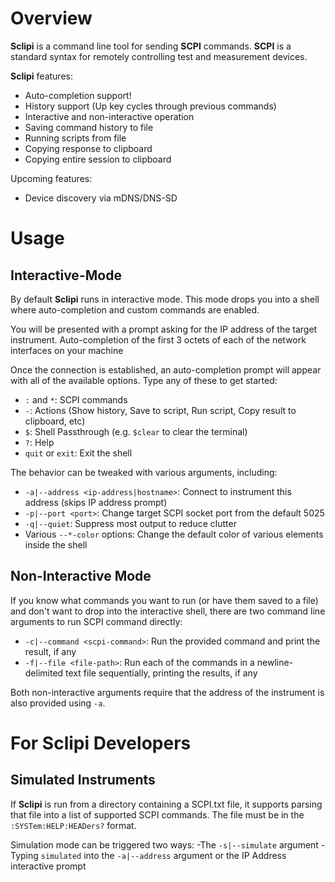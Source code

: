 * Overview

*Sclipi* is a command line tool for sending *SCPI* commands. *SCPI* is a standard syntax for remotely controlling test and measurement devices.

 *Sclipi* features:
- Auto-completion support!
- History support (Up key cycles through previous commands)
- Interactive and non-interactive operation
- Saving command history to file
- Running scripts from file
- Copying response to clipboard
- Copying entire session to clipboard

Upcoming features:
- Device discovery via mDNS/DNS-SD
 
* Usage

** Interactive-Mode
By default *Sclipi* runs in interactive mode. This mode drops you into a shell where auto-completion and custom commands are enabled. 

You will be presented with a prompt asking for the IP address of the target instrument. Auto-completion of the first 3 octets of each of the network interfaces on your machine

Once the connection is established, an auto-completion prompt will appear with all of the available options. Type any of these to get started:
- ~:~ and ~*~: SCPI commands
- ~-~: Actions (Show history, Save to script, Run script, Copy result to clipboard, etc)
- ~$~: Shell Passthrough (e.g. ~$clear~ to clear the terminal)
- ~?~: Help
- ~quit~ or ~exit~: Exit the shell

The behavior can be tweaked with various arguments, including:
- ~-a|--address <ip-address|hostname>~: Connect to instrument this address (skips IP address prompt)
- ~-p|--port <port>~: Change target SCPI socket port from the default 5025
- ~-q|--quiet~: Suppress most output to reduce clutter
- Various ~--*-color~ options: Change the default color of various elements inside the shell
 
** Non-Interactive Mode 
If you know what commands you want to run (or have them saved to a file) and don't want to drop into the interactive shell, there are two command line arguments to run SCPI command directly:
- ~-c|--command <scpi-command>~: Run the provided command and print the result, if any
- ~-f|--file <file-path>~: Run each of the commands in a newline-delimited text file sequentially, printing the results, if any

Both non-interactive arguments require that the address of the instrument is also provided using ~-a~.

* For Sclipi Developers
** Simulated Instruments
If *Sclipi* is run from a directory containing a SCPI.txt file, it supports parsing that file into a list of supported SCPI commands. The file must be in the ~:SYSTem:HELP:HEADers?~ format.

Simulation mode can be triggered two ways:
-The ~-s|--simulate~ argument
-Typing ~simulated~ into the ~-a|--address~ argument or the IP Address interactive prompt



